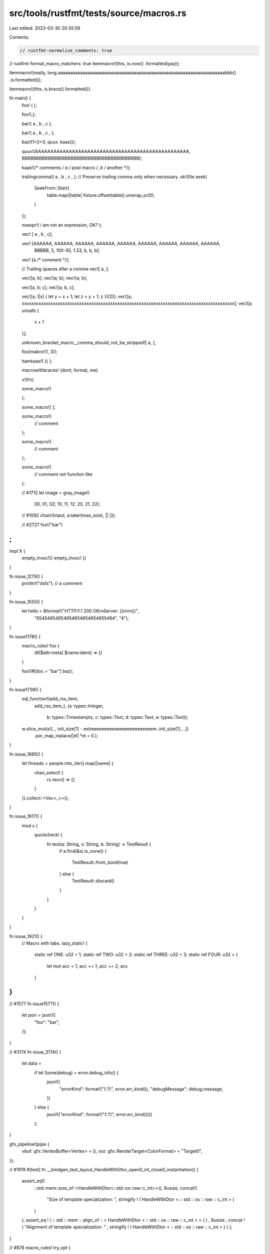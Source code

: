src/tools/rustfmt/tests/source/macros.rs
========================================

Last edited: 2023-03-30 20:35:59

Contents:

.. code-block:: rs

    // rustfmt-normalize_comments: true
// rustfmt-format_macro_matchers: true
itemmacro!(this, is.now() .formatted(yay));

itemmacro!(really, long.aaaaaaaaaaaaaaaaaaaaaaaaaaaaaaaaaaaaaaaaaaaaaaaaaaaaaaaaaaaaaaaaaaaabbb() .is.formatted());

itemmacro!{this, is.brace().formatted()}

fn main() {
    foo! ( );

    foo!(,);

    bar!( a , b , c );

    bar!( a , b , c , );

    baz!(1+2+3, quux. kaas());

    quux!(AAAAAAAAAAAAAAAAAAAAAAAAAAAAAAAAAAAAAAAAAAAAAAAAAA, BBBBBBBBBBBBBBBBBBBBBBBBBBBBBBBBBBBBBBBBB);

    kaas!(/* comments */ a /* post macro */, b /* another */);

    trailingcomma!( a , b , c , );
    // Preserve trailing comma only when necessary.
    ok!(file.seek(
        SeekFrom::Start(
            table.map(|table| fixture.offset(table)).unwrap_or(0),
        )
    ));

    noexpr!( i am not an expression, OK? );

    vec! [ a , b , c];

    vec! [AAAAAA, AAAAAA, AAAAAA, AAAAAA, AAAAAA, AAAAAA, AAAAAA, AAAAAA, AAAAAA,
          BBBBB, 5, 100-30, 1.33, b, b, b];

    vec! [a /* comment */];

    // Trailing spaces after a comma
    vec![
    a,   
    ];
    
    vec![a; b];
    vec!(a; b);
    vec!{a; b};

    vec![a, b; c];
    vec![a; b, c];

    vec![a; (|x| { let y = x + 1; let z = y + 1; z })(2)];
    vec![a; xxxxxxxxxxxxxxxxxxxxxxxxxxxxxxxxxxxxxxxxxxxxxxxxxxxxxxxxxxxxxxxxxxxxxxxxxxxxxxxxxxxxxxxxx];
    vec![a; unsafe {
        x + 1
    }];

    unknown_bracket_macro__comma_should_not_be_stripped![
    a,
    ];
    
    foo(makro!(1,   3));

    hamkaas!{ () };

    macrowithbraces! {dont,    format, me}

    x!(fn);

    some_macro!(
        
    );

    some_macro![
    ];

    some_macro!{
        // comment
    };

    some_macro!{
        // comment
    };

    some_macro!(
        // comment
        not function like
    );

    // #1712
    let image = gray_image!(
        00, 01, 02;
        10, 11, 12;
        20, 21, 22);

    // #1092
    chain!(input, a:take!(max_size), || []);

    // #2727
    foo!("bar")
;
}

impl X {
    empty_invoc!{}
    empty_invoc! {}
}

fn issue_1279() {
    println!("dsfs"); // a comment
}

fn issue_1555() {
    let hello = &format!("HTTP/1.1 200 OK\r\nServer: {}\r\n\r\n{}",
                         "65454654654654654654654655464",
                         "4");
}

fn issue1178() {
    macro_rules! foo {
        (#[$attr:meta] $name:ident) => {}
    }

    foo!(#[doc = "bar"] baz);
}

fn issue1739() {
    sql_function!(add_rss_item,
                  add_rss_item_t,
                  (a: types::Integer,
                   b: types::Timestamptz,
                   c: types::Text,
                   d: types::Text,
                   e: types::Text));

    w.slice_mut(s![.., init_size[1] - extreeeeeeeeeeeeeeeeeeeeeeeem..init_size[1], ..])
        .par_map_inplace(|el| *el = 0.);
}

fn issue_1885() {
    let threads = people.into_iter().map(|name| {
        chan_select! {
            rx.recv() => {}
        }
    }).collect::<Vec<_>>();
}

fn issue_1917() {
    mod x {
        quickcheck! {
            fn test(a: String, s: String, b: String) -> TestResult {
                if a.find(&s).is_none() {

                    TestResult::from_bool(true)
                } else {
                    TestResult::discard()
                }
            }
        }
    }
}

fn issue_1921() {
    // Macro with tabs.
    lazy_static! {
	static ref ONE: u32 = 1;
	static ref TWO: u32 = 2;
	static ref THREE: u32 = 3;
	static ref FOUR: u32 = {
		let mut acc = 1;
		acc += 1;
		acc += 2;
		acc
	}
}
}

// #1577
fn issue1577() {
    let json = json!({
        "foo": "bar",
    });
}

// #3174
fn issue_3174() {
    let data =
        if let Some(debug) = error.debug_info() {
            json!({
                "errorKind": format!("{:?}", error.err_kind()),
                "debugMessage": debug.message,
            })
        } else {
            json!({"errorKind": format!("{:?}", error.err_kind())})
        };
}

gfx_pipeline!(pipe {
    vbuf: gfx::VertexBuffer<Vertex> = (),
    out: gfx::RenderTarget<ColorFormat> = "Target0",
});

// #1919
#[test]
fn __bindgen_test_layout_HandleWithDtor_open0_int_close0_instantiation() {
    assert_eq!(
        ::std::mem::size_of::<HandleWithDtor<::std::os::raw::c_int>>(),
        8usize,
        concat!(
            "Size of template specialization: ",
            stringify ! ( HandleWithDtor < :: std :: os :: raw :: c_int > )
        )
    );
    assert_eq ! ( :: std :: mem :: align_of :: < HandleWithDtor < :: std :: os :: raw :: c_int > > ( ) , 8usize , concat ! ( "Alignment of template specialization: " , stringify ! ( HandleWithDtor < :: std :: os :: raw :: c_int > ) ) );
}

// #878
macro_rules! try_opt {
    ($expr:expr) => (match $expr {  
        Some(val) => val,
          
        None => { return None; }
    })
}

// #2214
// macro call whose argument is an array with trailing comma.
fn issue2214() {
make_test!(str_searcher_ascii_haystack, "bb", "abbcbbd", [
    Reject(0, 1),
    Match (1, 3),
    Reject(3, 4),
    Match (4, 6),
    Reject(6, 7),
]);
}

fn special_case_macros() {
    let p = eprint!();
    let q = eprint!("{}", 1);
    let r = eprint!("{}{}{}{}{}{}{}{}{}{}{}{}{}{}{}", 1, 2, 3, 4, 5, 6, 7, 8, 9, 10, 11, 12, 13, 14, 15);
    let s = eprint!("{}{}{}{}{}{}{}{}{}{}{}{}{}{}{}{}{}{}{}{}{}{}{}{}{}{}", 1, 2, 3, 4, 5, 6, 7, 8, 9, 10, 11, 12, 13, 14, 15, 16, 17, 18, 19, 20, 21, 22, 23, 24, 25, 26);

    let q = eprintln!("{}", 1);
    let r = eprintln!("{}{}{}{}{}{}{}{}{}{}{}{}{}{}{}", 1, 2, 3, 4, 5, 6, 7, 8, 9, 10, 11, 12, 13, 14, 15);
    let s = eprintln!("{}{}{}{}{}{}{}{}{}{}{}{}{}{}{}{}{}{}{}{}{}{}{}{}{}{}", 1, 2, 3, 4, 5, 6, 7, 8, 9, 10, 11, 12, 13, 14, 15, 16, 17, 18, 19, 20, 21, 22, 23, 24, 25, 26);

    let q = format!("{}", 1);
    let r = format!("{}{}{}{}{}{}{}{}{}{}{}{}{}{}{}", 1, 2, 3, 4, 5, 6, 7, 8, 9, 10, 11, 12, 13, 14, 15);
    let s = format!("{}{}{}{}{}{}{}{}{}{}{}{}{}{}{}{}{}{}{}{}{}{}{}{}{}{}", 1, 2, 3, 4, 5, 6, 7, 8, 9, 10, 11, 12, 13, 14, 15, 16, 17, 18, 19, 20, 21, 22, 23, 24, 25, 26);

    let q = format_args!("{}", 1);
    let r = format_args!("{}{}{}{}{}{}{}{}{}{}{}{}{}{}{}", 1, 2, 3, 4, 5, 6, 7, 8, 9, 10, 11, 12, 13, 14, 15);
    let s = format_args!("{}{}{}{}{}{}{}{}{}{}{}{}{}{}{}{}{}{}{}{}{}{}{}{}{}{}", 1, 2, 3, 4, 5, 6, 7, 8, 9, 10, 11, 12, 13, 14, 15, 16, 17, 18, 19, 20, 21, 22, 23, 24, 25, 26);

    let q = print!("{}", 1);
    let r = print!("{}{}{}{}{}{}{}{}{}{}{}{}{}{}{}", 1, 2, 3, 4, 5, 6, 7, 8, 9, 10, 11, 12, 13, 14, 15);
    let s = print!("{}{}{}{}{}{}{}{}{}{}{}{}{}{}{}{}{}{}{}{}{}{}{}{}{}{}", 1, 2, 3, 4, 5, 6, 7, 8, 9, 10, 11, 12, 13, 14, 15, 16, 17, 18, 19, 20, 21, 22, 23, 24, 25, 26);

    let q = println!("{}", 1);
    let r = println!("{}{}{}{}{}{}{}{}{}{}{}{}{}{}{}", 1, 2, 3, 4, 5, 6, 7, 8, 9, 10, 11, 12, 13, 14, 15);
    let s = println!("{}{}{}{}{}{}{}{}{}{}{}{}{}{}{}{}{}{}{}{}{}{}{}{}{}{}", 1, 2, 3, 4, 5, 6, 7, 8, 9, 10, 11, 12, 13, 14, 15, 16, 17, 18, 19, 20, 21, 22, 23, 24, 25, 26);

    let q = unreachable!("{}", 1);
    let r = unreachable!("{}{}{}{}{}{}{}{}{}{}{}{}{}{}{}", 1, 2, 3, 4, 5, 6, 7, 8, 9, 10, 11, 12, 13, 14, 15);
    let s = unreachable!("{}{}{}{}{}{}{}{}{}{}{}{}{}{}{}{}{}{}{}{}{}{}{}{}{}{}", 1, 2, 3, 4, 5, 6, 7, 8, 9, 10, 11, 12, 13, 14, 15, 16, 17, 18, 19, 20, 21, 22, 23, 24, 25, 26);

    debug!("{}", 1);
    debug!("{}{}{}{}{}{}{}{}{}{}{}{}{}{}{}", 1, 2, 3, 4, 5, 6, 7, 8, 9, 10, 11, 12, 13, 14, 15);
    debug!("{}{}{}{}{}{}{}{}{}{}{}{}{}{}{}{}{}{}{}{}{}{}{}{}{}{}", 1, 2, 3, 4, 5, 6, 7, 8, 9, 10, 11, 12, 13, 14, 15, 16, 17, 18, 19, 20, 21, 22, 23, 24, 25, 26);

    error!("{}", 1);
    error!("{}{}{}{}{}{}{}{}{}{}{}{}{}{}{}", 1, 2, 3, 4, 5, 6, 7, 8, 9, 10, 11, 12, 13, 14, 15);
    error!("{}{}{}{}{}{}{}{}{}{}{}{}{}{}{}{}{}{}{}{}{}{}{}{}{}{}", 1, 2, 3, 4, 5, 6, 7, 8, 9, 10, 11, 12, 13, 14, 15, 16, 17, 18, 19, 20, 21, 22, 23, 24, 25, 26);

    info!("{}", 1);
    info!("{}{}{}{}{}{}{}{}{}{}{}{}{}{}{}", 1, 2, 3, 4, 5, 6, 7, 8, 9, 10, 11, 12, 13, 14, 15);
    info!("{}{}{}{}{}{}{}{}{}{}{}{}{}{}{}{}{}{}{}{}{}{}{}{}{}{}", 1, 2, 3, 4, 5, 6, 7, 8, 9, 10, 11, 12, 13, 14, 15, 16, 17, 18, 19, 20, 21, 22, 23, 24, 25, 26);

    panic!("{}", 1);
    panic!("{}{}{}{}{}{}{}{}{}{}{}{}{}{}{}", 1, 2, 3, 4, 5, 6, 7, 8, 9, 10, 11, 12, 13, 14, 15);
    panic!("{}{}{}{}{}{}{}{}{}{}{}{}{}{}{}{}{}{}{}{}{}{}{}{}{}{}", 1, 2, 3, 4, 5, 6, 7, 8, 9, 10, 11, 12, 13, 14, 15, 16, 17, 18, 19, 20, 21, 22, 23, 24, 25, 26);

    warn!("{}", 1);
    warn!("{}{}{}{}{}{}{}{}{}{}{}{}{}{}{}", 1, 2, 3, 4, 5, 6, 7, 8, 9, 10, 11, 12, 13, 14, 15);
    warn!("{}{}{}{}{}{}{}{}{}{}{}{}{}{}{}{}{}{}{}{}{}{}{}{}{}{}", 1, 2, 3, 4, 5, 6, 7, 8, 9, 10, 11, 12, 13, 14, 15, 16, 17, 18, 19, 20, 21, 22, 23, 24, 25, 26);

    assert!();
    assert!(result == 42);
    assert!(result == 42, "Ahoy there, {}!", target);
    assert!(result == 42, "Arr! While plunderin' the hold, we got '{}' when given '{}' (we expected '{}')", result, input, expected);
    assert!(result == 42, "{}{}{}{}{}{}{}{}{}{}{}{}{}{}{}{}{}{}{}{}{}{}{}{}{}{}", 1, 2, 3, 4, 5, 6, 7, 8, 9, 10, 11, 12, 13, 14, 15, 16, 17, 18, 19, 20, 21, 22, 23, 24, 25, 26);

    assert_eq!();
    assert_eq!(left);
    assert_eq!(left, right);
    assert_eq!(left, right, "Ahoy there, {}!", target);
    assert_eq!(left, right, "Arr! While plunderin' the hold, we got '{}' when given '{}' (we expected '{}')", result, input, expected);
    assert_eq!(first_realllllllllllly_long_variable_that_doesnt_fit_one_one_line, second_reallllllllllly_long_variable_that_doesnt_fit_one_one_line, "Arr! While plunderin' the hold, we got '{}' when given '{}' (we expected '{}')", result, input, expected);
    assert_eq!(left + 42, right, "Arr! While plunderin' the hold, we got '{}' when given '{}' (we expected '{}')", result, input, expected);
    assert_eq!(left, right, "{}{}{}{}{}{}{}{}{}{}{}{}{}{}{}{}{}{}{}{}{}{}{}{}{}{}", 1, 2, 3, 4, 5, 6, 7, 8, 9, 10, 11, 12, 13, 14, 15, 16, 17, 18, 19, 20, 21, 22, 23, 24, 25, 26);

    write!(&mut s, "Ahoy there, {}!", target);
    write!(&mut s, "Arr! While plunderin' the hold, we got '{}' when given '{}' (we expected '{}')", result, input, expected);
    write!(&mut s, "{}{}{}{}{}{}{}{}{}{}{}{}{}{}{}{}{}{}{}{}{}{}{}{}{}{}", 1, 2, 3, 4, 5, 6, 7, 8, 9, 10, 11, 12, 13, 14, 15, 16, 17, 18, 19, 20, 21, 22, 23, 24, 25, 26);

    writeln!(&mut s, "Ahoy there, {}!", target);
    writeln!(&mut s, "Arr! While plunderin' the hold, we got '{}' when given '{}' (we expected '{}')", result, input, expected);
    writeln!(&mut s, "{}{}{}{}{}{}{}{}{}{}{}{}{}{}{}{}{}{}{}{}{}{}{}{}{}{}", 1, 2, 3, 4, 5, 6, 7, 8, 9, 10, 11, 12, 13, 14, 15, 16, 17, 18, 19, 20, 21, 22, 23, 24, 25, 26);
}

// #1209
impl Foo {
    /// foo
    pub fn foo(&self) -> Bar<foo!(   )> {}
}

// #819
fn macro_in_pattern_position () {
    let x = match y {
        foo!(  ) => (),
        bar!(            a, b,
                         c) => (),
        bar!(a
             , b
             , c
             ,) => (),
        baz!( 1 + 2 + 3, quux.kaas(  )
        ) => (),
        quux!(AAAAAAAAAAAAAAAAAAAAAAAAAAAAAAAAAAAAAAAAAAAAAAAAAA, BBBBBBBBBBBBBBBBBBBBBBBBBBBBBBBBBBBBBBBBB) => (),
    };
}

macro foo() {


}

pub macro bar($x:ident+$y:expr; ) {
    fn foo($x: Foo) {
    long_function(a_long_argument_to_a_long_function_is_what_this_is(AAAAAAAAAAAAAAAAAAAAAAAAAAAA),
                  $x.bar($y));
    }
}

macro foo() {
  // a comment
  fn foo() {
  // another comment
  bar();
  }
}

// #2574
macro_rules! test {
    () => {{}}
}

macro lex_err($kind: ident $(, $body: expr)*) {
    Err(QlError::LexError(LexError::$kind($($body,)*)))
}

// Preserve trailing comma on item-level macro with `()` or `[]`.
methods![ get, post, delete, ];
methods!( get, post, delete, );

// #2588
macro_rules! m {
    () => {
        r#"
            test
        "#
    };
}
fn foo() {
    f!{r#"
            test
       "#};
}

// #2591
fn foo() {
    match 0u32 {
        0 => (),
        _ => unreachable!(/* obviously */),
    }
}

fn foo() {
    let _ = column!(/* here */);
}

// #2616
// Preserve trailing comma when using mixed layout for macro call.
fn foo() {
    foo!(1, 1, 1, 1, 1, 1, 1, 1, 1, 1, 1, 1, 1, 1, 1, 1, 1, 1, 1, 1, 1, 1, 1, 1, 1, 1, 1, 1, 1, 1, 1, 1, 1, 1, 1, 1, 1, 1, 1, 1, 1, 1, 1, 1, 1, 1, 1, 1, 1, 1, 1, 1, 1, 1, 1, 1, 1, 1, 1, 1);
    foo!(1, 1, 1, 1, 1, 1, 1, 1, 1, 1, 1, 1, 1, 1, 1, 1, 1, 1, 1, 1, 1, 1, 1, 1, 1, 1, 1, 1, 1, 1, 1, 1, 1, 1, 1, 1, 1, 1, 1, 1, 1, 1, 1, 1, 1, 1, 1, 1, 1, 1, 1, 1, 1, 1, 1, 1, 1, 1, 1, 1,);
}

// #2830
// Preserve trailing comma-less/ness inside nested macro.
named!(
    do_parse_gsv<GsvData>,
    map_res!(
        do_parse!(
            number_of_sentences: map_res!(digit, parse_num::<u16>)
                >> char!(',')
                >> sentence_index: map_res!(digit, parse_num::<u16>)
                >> char!(',')
                >> total_number_of_sats: map_res!(digit, parse_num::<u16>)
                >> char!(',')
                >> sat0: opt!(complete!(parse_gsv_sat_info))
                >> sat1: opt!(complete!(parse_gsv_sat_info))
                >> sat2: opt!(complete!(parse_gsv_sat_info))
                >> sat3: opt!(complete!(parse_gsv_sat_info))
                >> (
                    number_of_sentences,
                    sentence_index,
                    total_number_of_sats,
                    sat0,
                    sat1,
                    sat2,
                    sat3
                )
        ),
        construct_gsv_data
    )
);

// #2857
convert_args!(vec!(1, 2, 3));

// #3031
thread_local!(
/// TLV Holds a set of JSTraceables that need to be rooted
    static ROOTED_TRACEABLES: RefCell<RootedTraceableSet> =
        RefCell::new(RootedTraceableSet::new()) ;
) ;

thread_local![
    /// TLV Holds a set of JSTraceables that need to be rooted
    static ROOTED_TRACEABLES: RefCell<RootedTraceableSet> =
        RefCell::new(RootedTraceableSet::new()) ;

    /// TLV Holds a set of JSTraceables that need to be rooted
    static ROOTED_TRACEABLES: RefCell<RootedTraceableSet> =
        RefCell::new(RootedTraceableSet::new(0)) ;

    /// TLV Holds a set of JSTraceables that need to be rooted
    static ROOTED_TRACEABLES: RefCell<RootedTraceableSet> =
        RefCell::new(RootedTraceableSet::new(), xxx, yyy) ;

    /// TLV Holds a set of JSTraceables that need to be rooted
static ROOTED_TRACEABLES: RefCell<RootedTraceableSet> =
        RefCell::new(RootedTraceableSet::new(1234)) ;

] ;

fn issue3004() {
    foo!(|_| { (  ) });
    stringify!(( foo+ ));
}

// #3331
pub fn fold_abi<V: Fold + ?Sized>(_visitor: &mut V, _i: Abi) -> Abi {
    Abi {
        extern_token: Token ! [ extern ](tokens_helper(_visitor, &_i.extern_token.span)),
        name: (_i.name).map(|it| _visitor.fold_lit_str(it)),
    }
}

// #3463
x ! {()}

// #3746
f!(match a {
    4 =>
        &[
            (3, false), // Missing
            (4, true)   // I-frame
        ]  [..],
});

// #3583
foo!(|x = y|);


